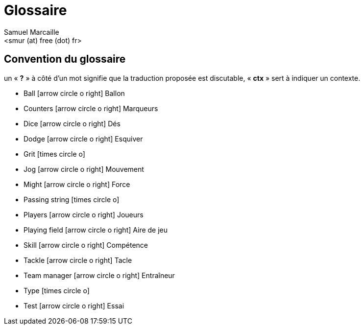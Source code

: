 = Glossaire
:author: Samuel Marcaille
:email: <smur (at) free (dot) fr>
:Date: 2015-05-16
:icons: font
:source-highlighter: coderay


== Convention du glossaire
un « *?* » à côté d'un mot signifie que la traduction proposée est discutable, « *ctx* » sert à indiquer un contexte.

[square]
- Ball icon:arrow-circle-o-right[lg] Ballon
- Counters icon:arrow-circle-o-right[lg] Marqueurs
- Dice icon:arrow-circle-o-right[lg] Dés
- Dodge icon:arrow-circle-o-right[lg] Esquiver
- Grit icon:times-circle-o[lg]
- Jog icon:arrow-circle-o-right[lg] Mouvement
- Might icon:arrow-circle-o-right[lg] Force
- Passing string icon:times-circle-o[lg]
- Players icon:arrow-circle-o-right[lg] Joueurs
- Playing field icon:arrow-circle-o-right[lg] Aire de jeu
- Skill icon:arrow-circle-o-right[lg] Compétence
- Tackle icon:arrow-circle-o-right[lg] Tacle
- Team manager icon:arrow-circle-o-right[lg] Entraîneur
- Type icon:times-circle-o[lg]
- Test icon:arrow-circle-o-right[lg] Essai
